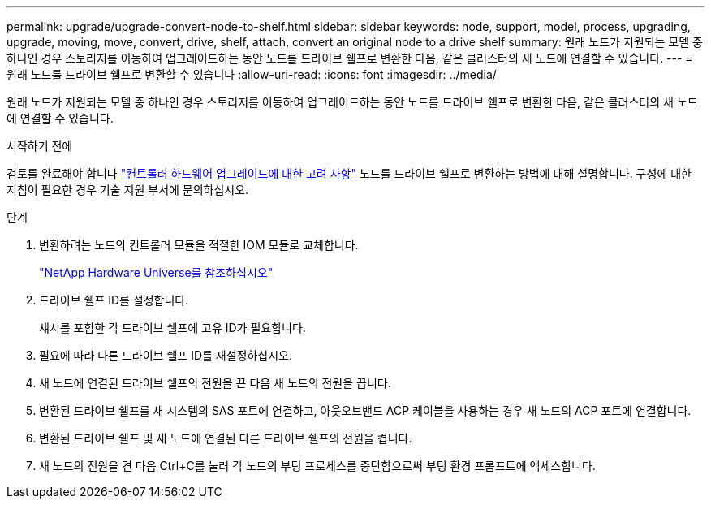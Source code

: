 ---
permalink: upgrade/upgrade-convert-node-to-shelf.html 
sidebar: sidebar 
keywords: node, support, model, process, upgrading, upgrade, moving, move, convert, drive, shelf, attach, convert an original node to a drive shelf 
summary: 원래 노드가 지원되는 모델 중 하나인 경우 스토리지를 이동하여 업그레이드하는 동안 노드를 드라이브 쉘프로 변환한 다음, 같은 클러스터의 새 노드에 연결할 수 있습니다. 
---
= 원래 노드를 드라이브 쉘프로 변환할 수 있습니다
:allow-uri-read: 
:icons: font
:imagesdir: ../media/


[role="lead"]
원래 노드가 지원되는 모델 중 하나인 경우 스토리지를 이동하여 업그레이드하는 동안 노드를 드라이브 쉘프로 변환한 다음, 같은 클러스터의 새 노드에 연결할 수 있습니다.

.시작하기 전에
검토를 완료해야 합니다 link:upgrade-considerations.html["컨트롤러 하드웨어 업그레이드에 대한 고려 사항"] 노드를 드라이브 쉘프로 변환하는 방법에 대해 설명합니다. 구성에 대한 지침이 필요한 경우 기술 지원 부서에 문의하십시오.

.단계
. 변환하려는 노드의 컨트롤러 모듈을 적절한 IOM 모듈로 교체합니다.
+
https://hwu.netapp.com["NetApp Hardware Universe를 참조하십시오"^]

. 드라이브 쉘프 ID를 설정합니다.
+
섀시를 포함한 각 드라이브 쉘프에 고유 ID가 필요합니다.

. 필요에 따라 다른 드라이브 쉘프 ID를 재설정하십시오.
. 새 노드에 연결된 드라이브 쉘프의 전원을 끈 다음 새 노드의 전원을 끕니다.
. 변환된 드라이브 쉘프를 새 시스템의 SAS 포트에 연결하고, 아웃오브밴드 ACP 케이블을 사용하는 경우 새 노드의 ACP 포트에 연결합니다.
. 변환된 드라이브 쉘프 및 새 노드에 연결된 다른 드라이브 쉘프의 전원을 켭니다.
. 새 노드의 전원을 켠 다음 Ctrl+C를 눌러 각 노드의 부팅 프로세스를 중단함으로써 부팅 환경 프롬프트에 액세스합니다.


